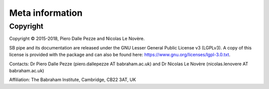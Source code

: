 Meta information
================


Copyright
---------

Copyright © 2015-2018, Piero Dalle Pezze and Nicolas Le Novère.

SB pipe and its documentation are released under the GNU Lesser General Public License v3 (LGPLv3). 
A copy of this license is provided with the package and can also be found here:
https://www.gnu.org/licenses/lgpl-3.0.txt.

Contacts: Dr Piero Dalle Pezze (piero.dallepezze AT babraham.ac.uk) and Dr Nicolas Le Novère (nicolas.lenovere AT babraham.ac.uk)

Affiliation: The Babraham Institute, Cambridge, CB22 3AT, UK
